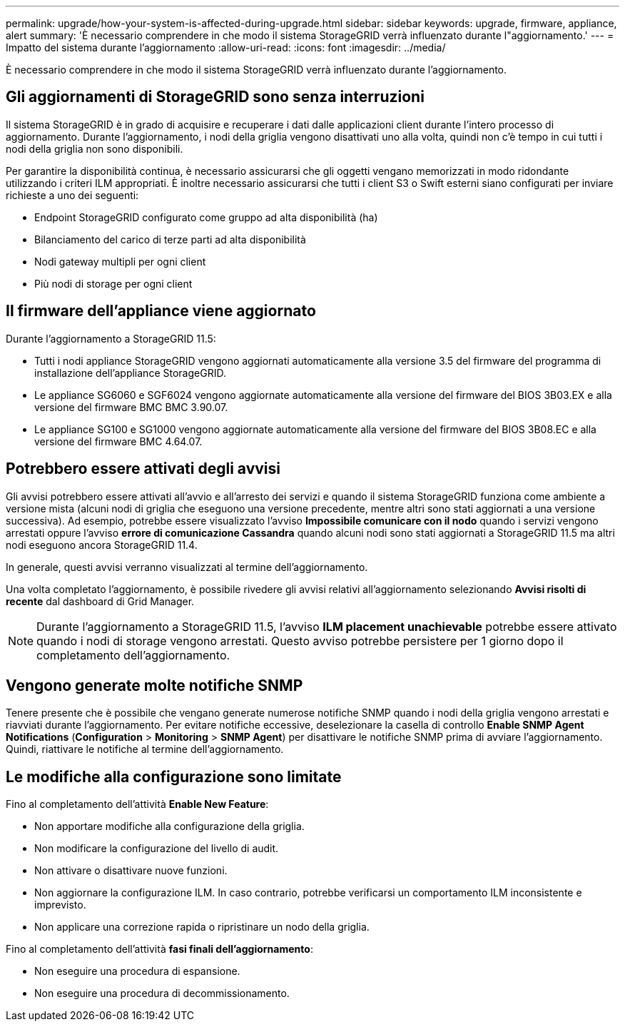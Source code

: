---
permalink: upgrade/how-your-system-is-affected-during-upgrade.html 
sidebar: sidebar 
keywords: upgrade, firmware, appliance, alert 
summary: 'È necessario comprendere in che modo il sistema StorageGRID verrà influenzato durante l"aggiornamento.' 
---
= Impatto del sistema durante l'aggiornamento
:allow-uri-read: 
:icons: font
:imagesdir: ../media/


[role="lead"]
È necessario comprendere in che modo il sistema StorageGRID verrà influenzato durante l'aggiornamento.



== Gli aggiornamenti di StorageGRID sono senza interruzioni

Il sistema StorageGRID è in grado di acquisire e recuperare i dati dalle applicazioni client durante l'intero processo di aggiornamento. Durante l'aggiornamento, i nodi della griglia vengono disattivati uno alla volta, quindi non c'è tempo in cui tutti i nodi della griglia non sono disponibili.

Per garantire la disponibilità continua, è necessario assicurarsi che gli oggetti vengano memorizzati in modo ridondante utilizzando i criteri ILM appropriati. È inoltre necessario assicurarsi che tutti i client S3 o Swift esterni siano configurati per inviare richieste a uno dei seguenti:

* Endpoint StorageGRID configurato come gruppo ad alta disponibilità (ha)
* Bilanciamento del carico di terze parti ad alta disponibilità
* Nodi gateway multipli per ogni client
* Più nodi di storage per ogni client




== Il firmware dell'appliance viene aggiornato

Durante l'aggiornamento a StorageGRID 11.5:

* Tutti i nodi appliance StorageGRID vengono aggiornati automaticamente alla versione 3.5 del firmware del programma di installazione dell'appliance StorageGRID.
* Le appliance SG6060 e SGF6024 vengono aggiornate automaticamente alla versione del firmware del BIOS 3B03.EX e alla versione del firmware BMC BMC 3.90.07.
* Le appliance SG100 e SG1000 vengono aggiornate automaticamente alla versione del firmware del BIOS 3B08.EC e alla versione del firmware BMC 4.64.07.




== Potrebbero essere attivati degli avvisi

Gli avvisi potrebbero essere attivati all'avvio e all'arresto dei servizi e quando il sistema StorageGRID funziona come ambiente a versione mista (alcuni nodi di griglia che eseguono una versione precedente, mentre altri sono stati aggiornati a una versione successiva). Ad esempio, potrebbe essere visualizzato l'avviso *Impossibile comunicare con il nodo* quando i servizi vengono arrestati oppure l'avviso *errore di comunicazione Cassandra* quando alcuni nodi sono stati aggiornati a StorageGRID 11.5 ma altri nodi eseguono ancora StorageGRID 11.4.

In generale, questi avvisi verranno visualizzati al termine dell'aggiornamento.

Una volta completato l'aggiornamento, è possibile rivedere gli avvisi relativi all'aggiornamento selezionando *Avvisi risolti di recente* dal dashboard di Grid Manager.


NOTE: Durante l'aggiornamento a StorageGRID 11.5, l'avviso *ILM placement unachievable* potrebbe essere attivato quando i nodi di storage vengono arrestati. Questo avviso potrebbe persistere per 1 giorno dopo il completamento dell'aggiornamento.



== Vengono generate molte notifiche SNMP

Tenere presente che è possibile che vengano generate numerose notifiche SNMP quando i nodi della griglia vengono arrestati e riavviati durante l'aggiornamento. Per evitare notifiche eccessive, deselezionare la casella di controllo *Enable SNMP Agent Notifications* (*Configuration* > *Monitoring* > *SNMP Agent*) per disattivare le notifiche SNMP prima di avviare l'aggiornamento. Quindi, riattivare le notifiche al termine dell'aggiornamento.



== Le modifiche alla configurazione sono limitate

Fino al completamento dell'attività *Enable New Feature*:

* Non apportare modifiche alla configurazione della griglia.
* Non modificare la configurazione del livello di audit.
* Non attivare o disattivare nuove funzioni.
* Non aggiornare la configurazione ILM. In caso contrario, potrebbe verificarsi un comportamento ILM inconsistente e imprevisto.
* Non applicare una correzione rapida o ripristinare un nodo della griglia.


Fino al completamento dell'attività *fasi finali dell'aggiornamento*:

* Non eseguire una procedura di espansione.
* Non eseguire una procedura di decommissionamento.

